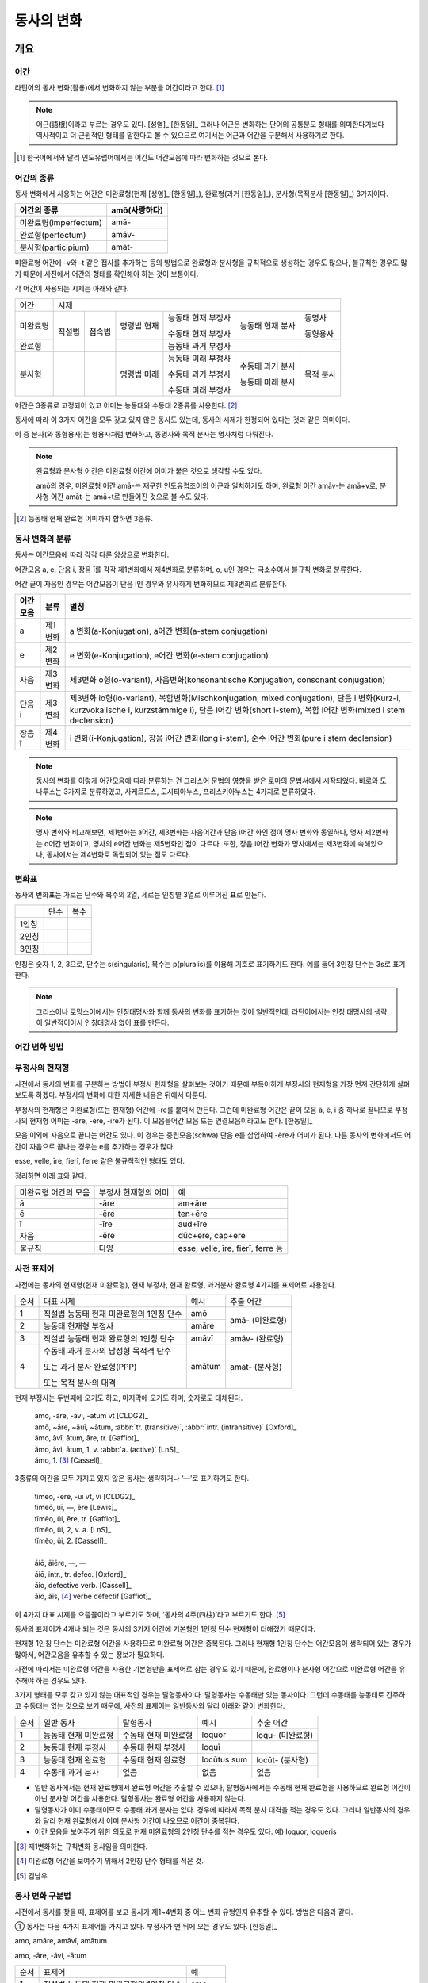 동사의 변화
===========

개요
----

어간
~~~~
라틴어의 동사 변화(활용)에서 변화하지 않는 부분을 어간이라고 한다. [#]_

.. note::
   
   어근(語根)이라고 부르는 경우도 있다. [성염]_ [한동일]_ 그러나 어근은 변화하는 단어의 공통분모 형태를 의미한다기보다 역사적이고 더 근원적인 형태를 말한다고 볼 수 있으므로 여기서는 어근과 어간을 구분해서 사용하기로 한다.

.. [#] 한국어에서와 달리 인도유럽어에서는 어간도 어간모음에 따라 변화하는 것으로 본다.


어간의 종류
~~~~~~~~~~~
동사 변화에서 사용하는 어간은 미완료형(현재 [성염]_ [한동일]_), 완료형(과거 [한동일]_), 분사형(목적분사 [한동일]_) 3가지이다.

.. csv-table::
   :header-rows: 1
   
   "어간의 종류", "amō(사랑하다)"
   "미완료형(imperfectum)", "amā-"
   "완료형(perfectum)", "amāv-"
   "분사형(participium)", "amāt-"

미완료형 어간에 -v와 -t 같은 접사를 추가하는 등의 방법으로 완료형과 분사형을 규칙적으로 생성하는 경우도 많으나, 불규칙한 경우도 많기 때문에 사전에서 어간의 형태를 확인해야 하는 것이 보통이다.

각 어간이 사용되는 시제는 아래와 같다.

+----------+--------+--------+-------------+--------------------+------------------+-----------+
|   어간   |                                  시제                                             |
+----------+--------+--------+-------------+--------------------+------------------+-----------+
| 미완료형 | 직설법 | 접속법 | 명령법 현재 | 능동태 현재 부정사 | 능동태 현재 분사 | 동명사    |
|          |        |        |             |                    |                  |           |
|          |        |        |             | 수동태 현재 부정사 |                  | 동형용사  |
+----------+        +        +-------------+--------------------+------------------+-----------+
|          |        |        |             |                    |                  |           |
|  완료형  |        |        |             | 능동태 과거 부정사 |                  |           |
|          |        |        |             |                    |                  |           |
+----------+--------+--------+-------------+--------------------+------------------+-----------+
|  분사형  |        |        | 명령법 미래 | 능동태 미래 부정사 | 수동태 과거 분사 | 목적 분사 |
|          |        |        |             |                    |                  |           |
|          |        |        |             | 수동태 과거 부정사 | 능동태 미래 분사 |           |
|          |        |        |             |                    |                  |           |
|          |        |        |             | 수동태 미래 부정사 |                  |           |
+----------+--------+--------+-------------+--------------------+------------------+-----------+

어간은 3종류로 고정되어 있고 어미는 능동태와 수동태 2종류를 사용한다.  [#]_

동사에 따라 이 3가지 어간을 모두 갖고 있지 않은 동사도 있는데, 동사의 시제가 한정되어 있다는 것과 같은 의미이다.

이 중 분사(와 동형용사)는 형용사처럼 변화하고, 동명사와 목적 분사는 명사처럼 다뤄진다.

.. note::

   완료형과 분사형 어간은 미완료형 어간에 어미가 붙은 것으로 생각할 수도 있다.
   
   amō의 경우, 미완료형 어간 amā-는 재구한 인도유럽조어의 어근과 일치하기도 하며, 완료형 어간 amāv-는 amā+v로, 분사형 어간 amāt-는 amā+t로 만들어진 것으로 볼 수도 있다.

.. [#] 능동태 현재 완료형 어미까지 합하면 3종류.


동사 변화의 분류
~~~~~~~~~~~~~~~~
동사는 어간모음에 따라 각각 다른 양상으로 변화한다.

어간모음 a, e, 단음 i, 장음 ī를 각각 제1변화에서 제4변화로 분류하며, o, u인 경우는 극소수여서 불규칙 변화로 분류한다.

어간 끝이 자음인 경우는 어간모음이 단음 i인 경우와 유사하게 변화하므로 제3변화로 분류한다.

.. csv-table::
   :header-rows: 1
   
   "어간모음", "분류", "별칭"
   "a", "제1변화", "a 변화(a-Konjugation), a어간 변화(a-stem conjugation)"
   "e", "제2변화", "e 변화(e-Konjugation), e어간 변화(e-stem conjugation)"
   "자음", "제3변화", "제3변화 o형(o-variant), 자음변화(konsonantische Konjugation, consonant conjugation)"
   "단음 i", "제3변화", "제3변화 io형(io-variant), 복합변화(Mischkonjugation, mixed conjugation), 단음 i 변화(Kurz-i, kurzvokalische i, kurzstämmige i), 단음 i어간 변화(short i-stem), 복합 i어간 변화(mixed i stem declension)"
   "장음 ī", "제4변화", "i 변화(i-Konjugation), 장음 i어간 변화(long i-stem), 순수 i어간 변화(pure i stem declension)"

.. note:: 동사의 변화를 이렇게 어간모음에 따라 분류하는 건 그리스어 문법의 영향을 받은 로마의 문법서에서 시작되었다. 바로와 도나투스는 3가지로 분류하였고, 사케르도스, 도시티아누스, 프리스키아누스는 4가지로 분류하였다.

.. note:: 명사 변화와 비교해보면, 제1변화는 a어간, 제3변화는 자음어간과 단음 i어간 화인 점이 명사 변화와 동일하나, 명사 제2변화는 o어간 변화이고, 명사의 e어간 변화는 제5변화인 점이 다르다. 또한, 장음 i어간 변화가 명사에서는 제3변화에 속해있으나, 동사에서는 제4변화로 독립되어 있는 점도 다르다.


변화표
~~~~~~
동사의 변화표는 가로는 단수와 복수의 2열, 세로는 인칭별 3열로 이루어진 표로 만든다.

+-------+------+------+
|       | 단수 | 복수 |
+-------+------+------+
| 1인칭 |      |      |
+-------+------+------+
| 2인칭 |      |      |
+-------+------+------+
| 3인칭 |      |      |
+-------+------+------+

인칭은 숫자 1, 2, 3으로, 단수는 s(singularis), 복수는 p(pluralis)를 이용해 기호로 표기하기도 한다. 예를 들어 3인칭 단수는 3s로 표기한다.

.. note::  그리스어나 로망스어에서는 인칭대명사와 함께 동사의 변화를 표기하는 것이 일반적인데, 라틴어에서는 인칭 대명사의 생략이 일반적이어서 인칭대명사 없이 표를 만든다.


어간 변화 방법
~~~~~~~~~~~~~~


부정사의 현재형
~~~~~~~~~~~~~~~

사전에서 동사의 변화를 구분하는 방법이 부정사 현재형을 살펴보는 것이기 때문에 부득이하게 부정사의 현재형을 가장 먼저 간단하게 살펴보도록 하겠다. 부정사의 변화에 대한 자세한 내용은 뒤에서 다룬다.

부정사의 현재형은 미완료형(또는 현재형) 어간에 -re를 붙여서 만든다. 그런데 미완료형 어간은 끝이 모음 ā, ē, ī 중 하나로 끝나므로 부정사의 현재형 어미는 -āre, -ēre, -īre가 된다. 이 모음을어간 모음 또는 연결모음이라고도 한다. [한동일]_

모음 이외에 자음으로 끝나는 어간도 있다. 이 경우는 중립모음(schwa) 단음 e를 삽입하여 -ĕre가 어미가 된다. 다른 동사의 변화에서도 어간이 자음으로 끝나는 경우는 e를 추가하는 경우가 많다.

esse, velle, īre, fierī, ferre 같은 불규칙적인 형태도 있다.

정리하면 아래 표와 같다.

+-----------------------+-----------------------+-----------------------+
| 미완료형 어간의 모음  | 부정사 현재형의 어미  | 예                    |
+-----------------------+-----------------------+-----------------------+
| ā                     | -āre                  | am+āre                |
+-----------------------+-----------------------+-----------------------+
| ē                     | -ēre                  | ten+ēre               |
+-----------------------+-----------------------+-----------------------+
| ī                     | -īre                  | aud+īre               |
+-----------------------+-----------------------+-----------------------+
| 자음                  | -ĕre                  | dūc+ere, cap+ere      |
+-----------------------+-----------------------+-----------------------+
| 불규칙                | 다양                  | esse, velle, īre,     |
|                       |                       | fierī, ferre 등       |
+-----------------------+-----------------------+-----------------------+


사전 표제어
~~~~~~~~~~~
사전에는 동사의 현재형(현재 미완료형), 현재 부정사, 현재 완료형, 과거분사 완료형 4가지를 표제어로 사용한다.

+------+------------------------------------------+--------+-----------------+
| 순서 | 대표 시제                                | 예시   | 추출 어간       |
+------+------------------------------------------+--------+-----------------+
| 1    | 직설법 능동태 현재 미완료형의 1인칭 단수 | amō    | amā- (미완료형) |
+------+------------------------------------------+--------+                 |
| 2    | 능동태 현재형 부정사                     | amāre  |                 |
+------+------------------------------------------+--------+-----------------+
| 3    | 직설법 능동태 현재 완료형의 1인칭 단수   | amāvī  | amāv- (완료형)  |
+------+------------------------------------------+--------+-----------------+
| 4    | 수동태 과거 분사의 남성형 목적격 단수    | amātum | amāt- (분사형)  |
|      |                                          |        |                 |
|      | 또는 과거 분사 완료형(PPP)               |        |                 |
|      |                                          |        |                 |
|      | 또는 목적 분사의 대격                    |        |                 |
+------+------------------------------------------+--------+-----------------+

현재 부정사는 두번째에 오기도 하고, 마지막에 오기도 하며, 숫자로도 대체된다.

   | amō, -āre, -āvī, -ātum vt [CLDG2]_
   | amō, ~āre, ~āuī, ~ātum, :abbr:`tr. (transitive)`, :abbr:`intr. (intransitive)` [Oxford]_
   | ămo, āvī, ātum, āre, tr. [Gaffiot]_
   | ămo, āvi, ātum, 1, v. :abbr:`a. (active)` [LnS]_
   | ămo, 1. [#]_ [Cassell]_

3종류의 어간을 모두 가지고 있지 않은 동사는 생략하거나 ‘—’로 표기하기도 한다.

    | timeō, -ēre, -uī vt, vi [CLDG2]_
    | timeō, uī, —, ēre [Lewis]_
    | tĭmĕo, ŭi, ēre, tr. [Gaffiot]_
    | tĭmĕo, ŭi, 2, v. a. [LnS]_
    | tĭmĕo, ŭi, 2. [Cassell]_
    |
    | āiō, āiēre, —, —
    | āiō, intr., tr. defec. [Oxford]_
    | āio, defective verb. [Cassell]_
    | āio, ăĭs, [#]_ verbe défectif [Gaffiot]_

이 4가지 대표 시제를 으뜸꼴이라고 부르기도 하며, ‘동사의 4주(四柱)’라고 부르기도 한다. [#]_

동사의 표제어가 4개나 되는 것은 동사의 3가지 어간에 기본형인 1인칭 단수 현재형이 더해졌기 때문이다. 

현재형 1인칭 단수는 미완료형 어간을 사용하므로 미완료형 어간은 중복된다. 그러나 현재형 1인칭 단수는 어간모음이 생략되어 있는 경우가 많아서, 어간모음을 유추할 수 있는 정보가 필요하다.

사전에 따라서는 미완료형 어간을 사용한 기본형만을 표제어로 삼는 경우도 있기 때문에, 완료형이나 분사형 어간으로 미완료형 어간을 유추해야 하는 경우도 있다.

3가지 형태를 모두 갖고 있지 않는 대표적인 경우는 탈형동사이다.
탈형동사는 수동태만 있는 동사이다. 그런데 수동태를 능동태로 간주하고
수동태는 없는 것으로 보기 때문에, 사전의 표제어는 일반동사와 달리 아래와
같이 변화한다.

+------+----------------------+----------------------+-------------+------------------+
| 순서 | 일반 동사            | 탈형동사             | 예시        | 추출 어간        |
+------+----------------------+----------------------+-------------+------------------+
| 1    | 능동태 현재 미완료형 | 수동태 현재 미완료형 | loquor      | loqu- (미완료형) |
+------+----------------------+----------------------+-------------+------------------+
| 2    | 능동태 현재 부정사   | 수동태 현재 부정사   | loquī       |                  |
+------+----------------------+----------------------+-------------+------------------+
| 3    | 능동태 현재 완료형   | 수동태 현재 완료형   | locūtus sum | locūt- (분사형)  |
+------+----------------------+----------------------+-------------+------------------+
| 4    | 수동태 과거 분사     | 없음                 | 없음        | 없음             |
+------+----------------------+----------------------+-------------+------------------+

-  일반 동사에서는 현재 완료형에서 완료형 어간을 추출할 수 있으나,
   탈형동사에서는 수동태 현재 완료형을 사용하므로 완료형 어간이 아닌
   분사형 어간을 사용한다. 탈형동사는 완료형 어간을 사용하지 않는다.
-  탈형동사가 이미 수동태이므로 수동태 과거 분사는 없다. 경우에 따라서
   목적 분사 대격을 적는 경우도 있다. 그러나 일반동사의 경우와 달리 현재
   완료형에서 이미 분사형 어간이 나오므로 어간이 중복된다.
-  어간 모음을 보여주기 위한 의도로 현재 미완료형의 2인칭 단수를 적는
   경우도 있다. 예) loquor, loqueris

.. [#] 제1변화하는 규칙변화 동사임을 의미한다.

.. [#] 미완료형 어간을 보여주기 위해서 2인칭 단수 형태를 적은 것.

.. [#] 김남우

동사 변화 구분법
~~~~~~~~~~~~~~~~

사전에서 동사를 찾을 때, 표제어를 보고 동사가 제1~4변화 중 어느 변화
유형인지 유추할 수 있다. 방법은 다음과 같다.

① 동사는 다음 4가지 표제어를 가지고 있다. 부정사가 맨 뒤에 오는 경우도
있다. [한동일]_

amo, amāre, amāvī, amātum

amo, -āre, -āvi, -ātum

+------+------------------------------------------+--------+
| 순서 | 표제어                                   | 예     |
+------+------------------------------------------+--------+
| 1    | 직설법 능동태 현재 미완료형의 1인칭 단수 | amo    |
+------+------------------------------------------+--------+
| 2    | 능동태 현재형 부정사                     | amāre  |
+------+------------------------------------------+--------+
| 3    | 직설법 능동태 현재 완료형의 1인칭 단수   | amāvī  |
+------+------------------------------------------+--------+
| 4    | 수동태 과거 분사의 중성 주격 단수        | amātum |
+------+------------------------------------------+--------+

② 이 중 두 번째(또는 네 번째) 표제어인 부정사 현재형의 어미를 보면
제1~4변화 중 어느 변화에 속하는 동사인지 파악할 수 있다. 부정사 현재형은
-āre/ēre/ĕre/īre 형태이다.

+-----------------+-----------------+-----------------+-----------------+
| 사전 표제어     | 부정사 현재형   | 부정사의 어미   | 동사의 분류     |
+-----------------+-----------------+-----------------+-----------------+
| amō, amāre,     | amāre           | -āre            | 제1변화 동사    |
| amāvī, amātum   |                 |                 |                 |
| 또는            |                 |                 |                 |
|                 |                 |                 |                 |
| amō, amāvī,     |                 |                 |                 |
| amātum, amāre   |                 |                 |                 |
+-----------------+-----------------+-----------------+-----------------+
| teneō, tenēre,  | tenēre          | -ēre            | 제2변화 동사    |
| tenuī, tentum   |                 |                 |                 |
| 또는            |                 |                 |                 |
|                 |                 |                 |                 |
| teneō, tenuī,   |                 |                 |                 |
| tentum, tenēre  |                 |                 |                 |
+-----------------+-----------------+-----------------+-----------------+
| dūcō, dūcere,   | dūcere          | -ĕre            | 제3변화 동사    |
| dūxī, dūctum    |                 |                 |                 |
| 또는            |                 |                 |                 |
|                 |                 |                 |                 |
| dūcō, dūxī,     |                 |                 |                 |
| dūctum, dūcere  |                 |                 |                 |
+-----------------+-----------------+-----------------+-----------------+
| audiō, audīre,  | audīre          | -īre            | 제4변화 동사    |
| audīvī, audītum |                 |                 |                 |
| 또는            |                 |                 |                 |
|                 |                 |                 |                 |
| audiō, audīvī,  |                 |                 |                 |
| audītum, audīre |                 |                 |                 |
+-----------------+-----------------+-----------------+-----------------+
|                 |                 | 그 외           | 불규칙 동사     |
+-----------------+-----------------+-----------------+-----------------+

제2변화와 제3변화는 -ere로 같은데, 모음의 장단이 표시되어 있지 않은
경우, 현재형이 제2변화는 eo로 끝나고, 제3변화는 자음+o 또는 io로 끝나는
것으로 구분한다.

③ 부정사를 생략하고 동사 변화의 분류를 숫자로 넣는 경우도 있다. 이
경우는 반대로 동사 변화의 분류로 부정사의 현재형을 유추한다.

+---------------------------+--------------+---------------+-----------------+
| 사전 표제어               | 동사의 분류  | 부정사의 어미 | 부정사의 현재형 |
+---------------------------+--------------+---------------+-----------------+
| amō, amāvī, amātum, 1     | 제1변화 동사 | -āre          | amāre           |
|                           |              |               |                 |
| amō, 1, amāvī, amātum     |              |               |                 |
+---------------------------+--------------+---------------+-----------------+
| teneō, tenuī, tentum, 2   | 제2변화 동사 | -ēre          | tenēre          |
|                           |              |               |                 |
| teneō, 2, tenuī, tentum   |              |               |                 |
+---------------------------+--------------+---------------+-----------------+
| dūcō, dūxī, dūctum, 3     | 제3변화 동사 | -ĕre          | dūcere          |
|                           |              |               |                 |
| dūcō, 3, dūxī, dūctum     |              |               |                 |
+---------------------------+--------------+---------------+-----------------+
| audiō, audīvī, audītum, 4 | 제4변화 동사 | -īre          | audīre          |
|                           |              |               |                 |
| audiō, 4, audīvī, audītum |              |               |                 |
+---------------------------+--------------+---------------+-----------------+

부정사의 어미로 동사의 변화를 유추할 수 있는 이유는, 어미의 첫번째
모음이 어간의 끝 모음이기 때문이다. amāre를 예로 들면 형태소를 am+āre로
구분해서 부정사의 어미 -āre를 강조하지만, 실상은 ā는 어간에 포함되는
부분이고, 부정사 어미는 -re이어서 monē+re인 셈이다.

제3변화의 단음 ĕ는 자음 뒤에 중립모음(schwa)이 붙거나 단음 ĭ가 변화한
것으로 볼 수 있다.

이렇게 부정사 현재형이 동사의 변화를 구분할 수 있는 직접적인 정보를 담고
있으므로, 일부 사전에서는 부정사 현재형을 기본형처럼 다루기도
한다. [#]_

.. [#]
   로망스어에서 일반적으로 부정사를 동사의 기본형으로 다루는 것과도
   관련이 있다.


변화형으로 사전에서 동사 찾기
~~~~~~~~~~~~~~~~~~~~~~~~~~~~~

어미가 t 또는 s+제1·2변화 형용사 어미(명사의 어미와 동일)를 가지고 있는
경우는 분사이므로 -tum/-sum으로 바꿔 분사형 으뜸꼴을 찾던지 -tus/-sus로
바꿔 형용사형을 찾는다. 사전에 없는 경우는 어간의 규칙 변화를 역순으로
유추하여 현재형 으뜸꼴을 찾는다.

어미가 n+제3변화 형용사 어미

어미가 nd+제1·2변화 형용사 어미


동사의 현재형
-------------

직설법 능동태 현재 미완료형은 미완료형(또는 현재형) 어간에 현재형 어미를
붙여서 만든다. 현재형 어미는 다음과 같다.

+-------+------+------+
|       | 단수 | 복수 |
+-------+------+------+
| 1인칭 | -ō   | -mus |
+-------+------+------+
| 2인칭 | -s   | -tis |
+-------+------+------+
| 3인칭 | -t   | -nt  |
+-------+------+------+

이 동사 현재형 어미는 능동태 어미로 다른 시제에서도 사용된다.

동사 현재형은 어간 모음에 따라서 제1~4변화까지 다른 양상으로 변화하며,
제3변화도 자음변화일 때와 단음 i 변화일 때가 다르게 변화한다. 어미는
아래와 같다.

+-----------+---------+---------+---------+---------+--------+
|           | 제1변화 | 제2변화 | 제3변화           | 제4변화|
+-----------+---------+---------+---------+---------+--------+
| 어간 모음 | ā       | ē       | 자음    | 단음 ĭ  | 장음 ī |
+-----------+---------+---------+---------+---------+--------+
| 1s        | -ō      | -eō     | -ō      | -iō     | -iō    |
+-----------+---------+---------+---------+---------+--------+
| 2s        | -ās     | -ēs     | -is     | -is     | -īs    |
+-----------+---------+---------+---------+---------+--------+
| 3s        | -at     | -et     | -it     | -it     | -it    |
+-----------+---------+---------+---------+---------+--------+
| 1p        | -āmus   | -ēmus   | -imus   | -imus   | -īmus  |
+-----------+---------+---------+---------+---------+--------+
| 2p        | -ātis   | -ētis   | -itis   | -itis   | -ītis  |
+-----------+---------+---------+---------+---------+--------+
| 3p        | -ant    | -ent    | -unt    | -iunt   | -iunt  |
+-----------+---------+---------+---------+---------+--------+

-  1, 2인칭은 장음이지만 3인칭은 단음으로 표기된다.
-  자음변화의 3인칭 복수는 -unt로 i가 없고, 단음 i 변화와 장음 i 변화의
   3인칭 복수는 -iunt로 동일하다. [#]_
-  제1변화의 1인칭 단수 어미 -ō는 ā+ō형태였다가 축약된 것으로 생각할 수
   있고, 제2, 4변화 1인칭 단수 어미는 장음 둘이 나란히 와서 장음 ē가
   단음 ĕ로, 장음 ī가 단음ĭ로 각각 바뀐 것으로 생각해볼 수 있다.

몇몇 예외를 제외하면 대부분 어간 모음+현재형 어미의 형태임을 알 수 있다.
예외 역시 위에서 설명한 대로 대부분 규칙에 따른 것임을 알 수 있다.

.. [#]
   3인칭에서는 장음이 쓰이지 않기 때문에 장음 ī가 단음 ĭ로 바뀐 것으로
   생각할 수 있다.

제1변화 동사의 현재형
~~~~~~~~~~~~~~~~~~~~~

어간 모음이 ā인 제1변화 동사는 아래와 같은 현재형 어미를 갖는다.

+-------+------+-------+
|       | 단수 | 복수  |
+-------+------+-------+
| 1인칭 | -ō   | -āmus |
+-------+------+-------+
| 2인칭 | -ās  | -ātis |
+-------+------+-------+
| 3인칭 | -at  | -ant  |
+-------+------+-------+

사전에서 부정사의 어미가 -āre이면 어간 모음이 ā인 제1변화 동사임을 알수
있다.

amo(사랑하다)를 예로 들면 다음 표와 같다. [#]_ 미완료형 어간에 현재형
어미를 붙여서 변화한다.

amō, amāre, amāvī, amātum

+-------+--------------------+------------------------+
|       | 단수               | 복수                   |
+-------+--------------------+------------------------+
| 1인칭 | amā+ō = am\ **ō**  | amā+mus = am\ **āmus** |
+-------+--------------------+------------------------+
| 2인칭 | amā+s = am\ **ās** | amā+tis = am\ **ātis** |
+-------+--------------------+------------------------+
| 3인칭 | amā+t = am\ **at** | amā+nt = am\ **ant**   |
+-------+--------------------+------------------------+

1인칭 단수인 amō는 monē+ō에서 ā와 ō가 겹쳐서 ā가 축약된 것으로 생각할수
있다. 1, 2인칭에서는 장음, 3인칭에서는 단음인 것에 유의.

제1변화를 하는 동사로는 adoro(기도하다), cogito(생각하다), erro(헤매다),
habito(거주하다), laudo(칭찬하다, 칭송하다), narro(이야기하다),
orno(장식하다), paro(준비하다), porto(실어 나르다), servo(보관하다),
specto(바라보다), voco(부르다) 등이 있다.

.. [#]
   laudo와 amo를 제1변화의 예시로 사용하는 경우가 많다. laudo는
   찬송가에서 많이 쓰이기 때문이고, amo는 학습자의 흥미를 위해서인 거
   같다.

제2변화 동사의 현재형
~~~~~~~~~~~~~~~~~~~~~

어간 모음이 ē인 제2변화 동사는 아래와 같은 현재형 어미를 갖는다.

+-------+------+-------+
|       | 단수 | 복수  |
+-------+------+-------+
| 1인칭 | -eō  | -ēmus |
+-------+------+-------+
| 2인칭 | -ēs  | -ētis |
+-------+------+-------+
| 3인칭 | -et  | -ent  |
+-------+------+-------+

사전에서 부정사의 어미가 -ēre이면 어간 모음이 ē인 제2변화 동사임을 알수
있다. 제3변화 동사의 부정사 어미도 -ere로 같은 e지만, 단음 ĕ로 다르다.
모음의 장단이 표시되어 있지 않은 경우에는 제2변화 동사는 eo로 끝나고,
제3변화 동사는 자음+o 또는 io로 끝나는 것으로 구분한다.

teneo(잡다, 유지하다)를 예로 들면 다음 표와 같다. 미완료형 어간에 현재형
어미를 붙여서 변화한다.

teneō, tenēre, tenuī, tentum

+-------+----------------------+--------------------------+
|       | 단수                 | 복수                     |
+-------+----------------------+--------------------------+
| 1인칭 | tenē+ō = ten\ **eō** | tenē+mus = ten\ **ēmus** |
+-------+----------------------+--------------------------+
| 2인칭 | tenē+s = ten\ **ēs** | tenē+tis = ten\ **ētis** |
+-------+----------------------+--------------------------+
| 3인칭 | tenē+t = ten\ **et** | tenē+nt = ten\ **ent**   |
+-------+----------------------+--------------------------+

1, 2인칭에서는 장음을, 3인칭에서는 단음을 쓰는 것에 유의. 1인칭 단수
어미 -eō는 장음과 장음이 만나서 한쪽이 단음이 된 것으로 생각할수 있다.

제2변화를 하는 동사로는 debeo(해야 하다), doceo(가르치다),
habeo(가지다), iubeo(명하다), moneo(권고하다, 훈계하다),
moveo(움직이다), respondeo(대답하다), salveo(구하다), terreo(놀래키다),
timeo(두려워하다), valeo(강하다), video(보다) 등이 있다.

제3변화 동사의 현재형
~~~~~~~~~~~~~~~~~~~~~

제3변화 동사는 어간이 자음으로 끝나는 경우와 단음 ĭ로 끝나는 두 종류가
있다.

이 두 유형은 어간 모음으로 단음 ĭ를 사용하는 동일한 현재형 어미를
갖지만, 1인칭 단수와 3인칭 복수는 각각 -ō와 -iō, -unt와 -iunt로 다르다.
특히 동사의 기본형인 1인칭 단수 현재형의 어미를 따서 o형과 io형이라고
부르기도 한다. 어미를 정리하면 아래와 같다.

+-----------+--------------+--------------+
|           | 제3변화 동사 |              |
+-----------+--------------+--------------+
| 어간 모음 | 자음(ĕ)      | 단음 ĭ       |
+-----------+--------------+--------------+
| 별칭      | 제3변화 1식  | 제3변화 2식  |
|           |              |              |
|           | 제3변화 o형  | 제3변화 io형 |
+-----------+--------------+--------------+
| 1s        | -ō           | -iō          |
+-----------+--------------+--------------+
| 2s        | -is          | -is          |
+-----------+--------------+--------------+
| 3s        | -it          | -it          |
+-----------+--------------+--------------+
| 1p        | -imus        | -imus        |
+-----------+--------------+--------------+
| 2p        | -itis        | -itis        |
+-----------+--------------+--------------+
| 3p        | -unt         | -iunt        |
+-----------+--------------+--------------+

제3변화 동사는 사전에서 부정사의 어미가 -ere인 것으로 알수 있다. 제2변화
동사도 -ēre로 e인 것은 같으나 장음 ē인 것이 다르다. 그리고 현재형 어미를
보고 -o형인지 -io형인지 구분한다. 모음의 장단이 표시되어 있지 않은
경우에는 제2변화 동사는 -eo로 끝나는 것으로 구분한다.

어간이 자음으로 끝나는 제3변화 o형인 duco(이끌다)와 어간이 단음 ĭ로
끝나는 제3변화 io형인 capio(잡다)를 예로 들면 아래 표와 같다.
미완료형(또는 현재형) 어간+현재형 어미로 만든다.

dūco, dūcere, dūxī, ductum

capiō, capere, cēpī, captum

+----+-----------------------------+-----------------------------+
|    | dūcō                        | capiō                       |
+----+-----------------------------+-----------------------------+
| 1s | dūc(e)+ō = dūc\ **ō**       | cap(i)+ō = cap\ **iō**      |
+----+-----------------------------+-----------------------------+
| 2s | dūc(e)+is = dūc\ **is**     | cap(i)+s = cap\ **is**      |
+----+-----------------------------+-----------------------------+
| 3s | dūc(e)+it = dūc\ **it**     | cap(i)+t = cap\ **it**      |
+----+-----------------------------+-----------------------------+
| 1p | dūc(e)+imus = dūc\ **imus** | capi(i)+mus = cap\ **imus** |
+----+-----------------------------+-----------------------------+
| 2p | dūc(e)+itis = dūc\ **itis** | cap(i)+tis = cap\ **itis**  |
+----+-----------------------------+-----------------------------+
| 3p | dūc(e)+unt = dūc\ **unt**   | cap(i)+unt = cap\ **iunt**  |
+----+-----------------------------+-----------------------------+

다른 변화들과 달리 1인칭 단수 어미를 제외하고는 장음이 쓰이지 않는다.
제4변화에서는 형태는 동일하지만 1, 2인칭에서 장음이 사용된다.

어간이 자음으로 끝나는 o형의 경우 어간 끝에 중립모음(schwa)으로 단음 ĕ가
붙어있는 것으로 생각할 수도 있다. 다른 시제의 변화에서 제2변화와
마찬가지로 e가 붙는 경우가 있기도 하다.

이렇게 제3변화 명사는 시제에 따라서 제2변화와 같게 변화거나 제4변화와
같게 변하기도 하는데, 이렇게 다양하게 변화하는 것은 제3변화 명사와
마찬가지로 고어의 특성을 잘 간직하고 있는 것으로 학자들은 생각한다.

제3변화 동사중 기본형이 o로 끝나는 동사는 ago(행하다), cedo(가다),
claudo(닫다), cognosco(알다), constituo(설치하다), defendo(막다),
dico(말하다), duco(이끌다), ēdō(주다), lego(모으다), mitto(보내다),
pello(내보내다), rego(다스리다), scribo(쓰다), tego(덮다) 등이 있다.

제3변화 동사 중 기본형이 -io로 끝나는 동사는 capio, decutio(떨어뜨리다),
facio(만들다), fugio(도망치다), iacio(던지다), incipio(시작하다),
pario(낳다), rapio(납치하다), sapio(알다, 생각하다) 등이 있다. accipio
등 capio의 파생어는 제3변화를 한다.

제4변화 동사의 현재형
~~~~~~~~~~~~~~~~~~~~~

어간 모음이 장음 ī인 제4변화 동사는 아래와 같은 현재형 어미를 갖는다.
사전에서 부정사의 어미가 -īre면 어간 모음이 장음 ī인 제4변화 동사임을
알수 있다.

+-------+------+-------+
|       | 단수 | 복수  |
+-------+------+-------+
| 1인칭 | -iō  | -īmus |
+-------+------+-------+
| 2인칭 | -īs  | -ītis |
+-------+------+-------+
| 3인칭 | -it  | -iunt |
+-------+------+-------+

단음 ĭ를 사용하는 제3변화와 매우 유사한데, 제4변화는 1, 2인칭에서 장음
ī를 사용하는 점이 다르다. 그러나 단음을 사용하는 3인칭에서는 제3변화
io형과 어미가 동일하다.

audio(듣다)를 예로 들면 다음 표와 같다. 미완료형(또는 현재형)
어간+현재형 어미로 만든다.

audiō, audīre, audīvī, audītum

+-------+----------------------+--------------------------+
|       | 단수                 | 복수                     |
+-------+----------------------+--------------------------+
| 1인칭 | audī+ō = aud\ **iō** | audī+mus = aud\ **īmus** |
+-------+----------------------+--------------------------+
| 2인칭 | audī+s = aud\ **īs** | audī+tis = aud\ **ītis** |
+-------+----------------------+--------------------------+
| 3인칭 | audī+t = aud\ **it** | audī+unt = aud\ **iunt** |
+-------+----------------------+--------------------------+

1, 2인칭에서는 장음, 3인칭에서는 단음인 것에 유의. 1인칭 단수인 audiō는
audī+ō에서 장음 ī와 장음 ō가 겹쳐서 장음 ī가 단음 ĭ가 된 것으로 생각할수
있다.

제4변화를 하는 동사로는 aperio(열다), dormio(자다), finio(끝내다),
haurio(퍼내다), invenio(찾다, 발견하다), salio(춤추다), scio(알다),
sentio(느끼다), servio(돕다), venio(가다) 등이 있다. convenio,
intervenio, invenio 등 venio의 파생어, nescio 등 scio의 파생어는
제4변화를 한다.

명령법 현재
-----------

명령법은 라틴어 동사의 서법 순서 상 직설법, 접속법 다음이지만, 명령법
현재형은 변화가 단순하기 때문에 라틴어 교재의 앞쪽에서 설명하는 경우가
많다.

미완료형 어간을 그대로 쓰면 명령법 현재형 2인칭 단수가 된다. 2인칭
복수는 어미 -te를 붙인다. 현재형에서 2인칭 외에 다른 인칭은 없으므로
단수, 복수로 부르기도 한다.

단, 제3변화는 단수에서는 단음 ĕ를, 복수에서는 단음 ĭ를 쓴다. 표로
정리하면 아래와 같다.

+-----------+---------+---------+---------+---------+--------+
|           | 제1변화 | 제2변화 | 제3변화 | 제4변화 |        |
+-----------+---------+---------+---------+---------+--------+
| 어간 모음 | ā       | ē       | 자음(ĕ) | 단음 ĭ  | 단음 ī |
+-----------+---------+---------+---------+---------+--------+
| 2s        | -ā      | -ē      | -ĕ      | -ī      |        |
+-----------+---------+---------+---------+---------+--------+
| 2p        | -āte    | -ēte    | -ĭte    | -īte    |        |
+-----------+---------+---------+---------+---------+--------+

명령법 현재형의 예외
~~~~~~~~~~~~~~~~~~~~

dīcō(말하다), dūcō, faciō(하다), ferō 등 제3변화 동사 일부는 2인칭 단수
명령형에 e를 쓰지 않는다. 2인칭 복수는 규칙 변화한다.

dīco, dīcere, dīxī, dictum

+----+-------------+----------+
|    | 능동태      | 수동태   |
+----+-------------+----------+
| 2s | dīc         | dīcere   |
|    |             |          |
|    | dice (상고) |          |
+----+-------------+----------+
| 2p | dīcete      | dīciminī |
+----+-------------+----------+

dūcō, dūcere, dūxī, ductum

+----+--------+----------+
|    | 능동태 | 수동태   |
+----+--------+----------+
| 2s | dūc    | dūcite   |
|    |        |          |
|    | dūce   |          |
+----+--------+----------+
| 2p | dūcere | dūciminī |
+----+--------+----------+

ferō, ferre, tulī, lātum

+----+--------+----------+
|    | 능동태 | 수동태   |
+----+--------+----------+
| 2s | fer    | ferre    |
+----+--------+----------+
| 2p | ferte  | feriminī |
+----+--------+----------+

faciō, facere, fēcī, factum

+----+--------+--------+
|    | 능동태 | 수동태 |
+----+--------+--------+
| 2s | fac    | fī     |
|    |        |        |
|    | face   |        |
+----+--------+--------+
| 2p | facite | fīte   |
+----+--------+--------+

동사의 과거 미완료형
--------------------

동사의 직설법 능동태 과거 미완료형 어미는 bā+현재형 어미로 만든다. [#]_
단, 1인칭 단수의 어미는 -ō가 아니라 -m이다. 어미는 아래 표와 같다.

과거 미완료형 어미

+----+-------------+-------------+
|    | 현재형 어미 | 과거형 어미 |
+----+-------------+-------------+
| 1s | -ō          | -bam        |
+----+-------------+-------------+
| 2s | -s          | -bās        |
+----+-------------+-------------+
| 3s | -t          | -bat        |
+----+-------------+-------------+
| 1p | -mus        | -bāmus      |
+----+-------------+-------------+
| 2p | -tis        | -bātis      |
+----+-------------+-------------+
| 3p | -nt         | -bant       |
+----+-------------+-------------+

어간 모음이 현재형 어미과 결합할 때와 마찬가지로, 1인칭 복수와
2인칭에서는 장음의 bā를, 1인칭 단수와 3인칭에서는 단음의 bă를 쓰는 것에
유의.

미완료형 어간을 과거 미완료형 어미에 붙여 변화를 하는데, 이 때 어간
모음이 제1변화를 제외하고는 모두 제2변화와 같은 장음 ē가 붙는데, 어간이
i로 끝날 때는 i 뒤에 붙는다. 그래서 제3변화 o형은 제2변화와 같아지고,
제3변화 io형은 제4변화와 변화형이 같아진다!

+-----------+----------+----------+-----------+---------+--------+
|           | 제1변화  | 제2변화  | 제3변화             |제4변화 |
+-----------+----------+----------+-----------+---------+--------+
| 어간 모음 | ā        | ē        | 자음(ĕ)   | 단음 ĭ  | 장음 ī |
+-----------+----------+----------+-----------+---------+--------+
| 1s        | -ā+bam   | -ē+bam   | -iē+bam   |                  |
+-----------+----------+----------+-----------+---------+--------+
| 2s        | -ā+bās   | -ē+bās   | -iē+bās   |                  |
+-----------+----------+----------+-----------+---------+--------+
| 3s        | -ā+bat   | -ē+bat   | -iē+bat   |                  |
+-----------+----------+----------+-----------+---------+--------+
| 1p        | -ā+bāmus | -ē+bāmus | -iē+bāmus |                  |
+-----------+----------+----------+-----------+---------+--------+
| 2p        | -ā+bātis | -ē+bātis | -iē+bātis |                  |
+-----------+----------+----------+-----------+---------+--------+
| 3p        | -ā+bant  | -ē+bant  | -iē+bant  |                  |
+-----------+----------+----------+-----------+---------+--------+

bā는 현재형과 마찬가지로 1인칭 단수와 3인칭에서는 단음 ba로 쓰이는데
반해, 어간 모음 ē는 어디서나 장음 ē로 쓰이는 것에 유의. 제4변화의 경우는
장음 ī가 장음 ē와 만나서 단음 ĭ가 된 것으로 생각할수 있다. 그래서 1인칭
복수와 2인칭 복수를 제외하고 강세는 ē에 온다.

.. [#]
   어간과 어미 사이에 ‘았/었’이라는 선어말어미를 넣어서 과거형을 만드는
   한국어를 연상시킨다.

동사의 미래 미완료형
--------------------

동사의 직설법 능동태 미래 미완료형은 동사의 어미는 제1, 2변화 동사는
-bi+현재형 어미로, 제3, 4변화 동사는 -ē+현재형 어미로 만든다. 1인칭 단수
어미가 제1, 2변화는 -ō, 제 3, 4변화는 -m임에 유의.

미래 미완료형 어미

+-----------------+-----------------+-------------+-------+
|                 | 현재형 어미     | 미래형 어미         |
+-----------------+-----------------+-------------+-------+
|                 | 제1, 2변화 동사 | 제3, 4변화 동사     |
+-----------------+-----------------+-------------+-------+
| 1s              | -ō              | -bō         | -am   |
+-----------------+-----------------+-------------+-------+
| 2s              | -s              | -bis        | -ēs   |
+-----------------+-----------------+-------------+-------+
| 3s              | -t              | -bit        | -et   |
+-----------------+-----------------+-------------+-------+
| 1p              | -mus            | -bimus      | -ēmus |
+-----------------+-----------------+-------------+-------+
| 2p              | -tis            | -bitis      | -ētis |
+-----------------+-----------------+-------------+-------+
| 3p              | -nt             | -bunt       | -ent  |
+-----------------+-----------------+-------------+-------+

bi는 단음으로만 쓰고, ē는 1인칭 단수와 3인칭에서는 단음으로 쓰이는 것에
유의.

미완료형 어간에 어미를 붙여 변화한다.

+-----------+----------+----------+---------+---------+--------+
|           | 제1변화  | 제2변화  | 제3변화           | 제4변화|
+-----------+----------+----------+---------+---------+--------+
| 어간 모음 | ā        | ē        | 자음(ĕ) | 단음 ĭ  | 장음 ī |
+-----------+----------+----------+---------+---------+--------+
| 1s        | -ā+bō    | -ē+bō    | -am     | -i+am            |
+-----------+----------+----------+---------+---------+--------+
| 2s        | -ā+bis   | -ē+bis   | -ēs     | -i+ēs            |
+-----------+----------+----------+---------+---------+--------+
| 3s        | -ā+bit   | -ē+bit   | -et     | -i+et            |
+-----------+----------+----------+---------+---------+--------+
| 1p        | -ā+bimus | -ē+bimus | -ēmus   | -i+ēmus          |
+-----------+----------+----------+---------+---------+--------+
| 2p        | -ā+bitis | -ē+bitis | -ētis   | -i+ētis          |
+-----------+----------+----------+---------+---------+--------+
| 3p        | -ā+bunt  | -ē+bunt  | -ent    | -i+ent           |
+-----------+----------+----------+---------+---------+--------+

제3변화 io형과 제4변화는 동일하게 변화한다. 제4변화의 경우 장음 ī가 장음
ō와 만나서 단음 ĭ로 바뀐 것으로 생각할수 있다.

제2, 3, 4변화에 ē를 더하는 과거형과 전혀 다른 형태처럼 보이기도 하나,
미래형도 제2, 3, 4변화 어미의 첫 모음이 ē이므로 이미 ē가 포함된 것으로
볼 수도 있다.

제3, 4 변화의 어미는 제2변화 동사의 현재형과 비슷하다.

+----+---------------+---------------+
|    | doceō(Ⅱ)      | dīcō(Ⅲ-o)     |
|    |               |               |
|    | praes.        | fut.          |
+----+---------------+---------------+
| 1s | doc\ **eō**   | dīc\ **am**   |
+----+---------------+---------------+
| 2s | doc\ **ēs**   | dīc\ **ēs**   |
+----+---------------+---------------+
| 3s | doc\ **et**   | dīc\ **et**   |
+----+---------------+---------------+
| 1p | doc\ **ēmus** | dīc\ **ēmus** |
+----+---------------+---------------+
| 2p | doc\ **ētis** | dīc\ **ētis** |
+----+---------------+---------------+
| 3p | doc\ **ent**  | dīc\ **ent**  |
+----+---------------+---------------+

동사의 분사형
-------------

분사형은 모두 4가지가 있다.

+------+------------------+------------------+
|      | 능동태           | 수동태           |
+------+------------------+------------------+
| 현재 | 능동태 현재 분사 | x                |
|      |                  |                  |
|      | 또는 현재 분사   |                  |
+------+------------------+------------------+
| 과거 | x                | 수동태 과거 분사 |
|      |                  |                  |
|      |                  | 또는 완료 분사   |
|      |                  |                  |
|      |                  | 또는 과거 분사   |
+------+------------------+------------------+
| 미래 | 능동태 미래 분사 | 수동태 미래 분사 |
|      |                  |                  |
|      | 또는 미래 분사   | 또는 당위 분사   |
|      |                  |                  |
|      |                  | 또는 동형용사    |
+------+------------------+------------------+

수동 미래 분사는 동형용사(gerundivum)로 따로 분류하기도 한다. 이렇게
나누면 현재·과거·미래에 분사가 각 하나씩이 되므로, 능동·수동 구분을
생략하여 현재 분사, 과거 분사, 미래 분사로 말하기도 한다.

능동 현재 분사와 수동 미래 분사는 미완료형 어간을 쓰고, 수동 과거 분사와
능동 미래 분사는 분사형 어간을 쓴다.

+-----------+----------------+----------------+----------------+---------+--------+
|           | 제1변화        | 제2변화        | 제3변화                  | 제4변화|
+-----------+----------------+----------------+----------------+---------+--------+
| 어간 모음 | ā              | ē              | 자음(ĕ)        | 단음 ĭ  | 장음 ī |
+-----------+----------------+----------------+----------------+---------+--------+
| 현재 분사 | -āns, āntis    | -ēns, -ēntis   | -iēns, -īentis                    |
+-----------+----------------+----------------+----------------+---------+--------+
| 미래 분사 | -ātūrus, a, um | -ētūrus, a, um | -itūrus, a, um                    |
|           |                |                |                                   |
|           | -itūrus, a, um | -itūrus, a, um | -tūrus, a, um                     |
|           |                |                |                                   |
|           |                |                | -sūrus, a, um                     |
+-----------+----------------+----------------+----------------+---------+--------+
| 과거 분사 | -ātus, a, um   | -ētus, a, um   | -itus, a, um                      |
|           |                |                |                                   |
|           | -itūs, a, um   | -itus, a, um   | -tus, a, um                       |
|           |                |                |                                   |
|           |                |                | -sus, a, um                       |
+-----------+----------------+----------------+----------------+---------+--------+
| 동형용사  | -andus, a, um  | -endus, a, um  | -iendus, a, um                    |
+-----------+----------------+----------------+----------------+---------+--------+

과거 분사는 동사의 현재형에서 추론하기 어려우므로 사전을 참고하는데,
동사의 표제어 4개 중 4번째 또는 3번째가 과거 분사형으로, 어미가 대부분
-tum이나 -sum으로 끝난다.

능동 현재 분사
~~~~~~~~~~~~~~

능동태 현재 분사는 미완료형 어간을 쓰며, 어미는 아래와 같다.

+------+-----------+---------+-------+---------+
|      | 남성·여성           | 중성            |
+------+-----------+---------+-------+---------+
|      | 단수      | 복수    | 단수  | 복수    |
+------+-----------+---------+-------+---------+
| 주격 | -ns       | -ntēs   | -ns   | -ntia   |
+------+-----------+---------+-------+---------+
| 속격 | -ntis     | -ntium  | -ntis | -ntium  |
+------+-----------+---------+-------+---------+
| 여격 | -ntī      | -ntibus | -ntī  | -ntibus |
+------+-----------+---------+-------+---------+
| 대격 | -ntem     | -ntēs   | -ns   | -ntia   |
+------+-----------+---------+-------+---------+
| 탈격 | -nte      | -ntibus | -nte  | -ntibus |
|      |           |         |       |         |
|      | -ntī      |         | -ntī  |         |
+------+-----------+---------+-------+---------+
| 호격 | -ns       | -ntēs   | -ns   | -ntia   |
+------+-----------+---------+-------+---------+

제3변화 형용사에 어미 -n-이 삽입되어 변화하는 것과 동일한데, 제3변화
명사에서처럼 어간에서 s가 탈락하고 -t-가 추가되는 것으로 생각할 수 있다.
남성·여성·중성 주격 단수가 동일한 제3변화 형용사의 경우처럼 제3변화 명사
형태로 표기하기도 한다. amans, amantis 또는 amans, antis.

제2, 3, 4변화 동사 모두 -e를 어간으로 사용하므로 어간 -a를 사용하는
제1변화 동사를 제외한 제2, 3, 4변화 동사의 어미는 동일하다.

수동 과거 분사
~~~~~~~~~~~~~~

수동태 과거 분사는 분사형 어간+제1·2변화 형용사 어미로 만든다.

어미는 아래와 같다. 남성형 주격 단수가 -us이고 호격 단수가 -e인
제1·2변화 형용사 어미와 완전히 같다. 사전에 제1·2변화 형용사처럼
표기하기도 한다. amātus, amāta, amātum 또는 반복되는 것을 생략한 amātus,
a, um.

+------+------+-------+------+-------+------+-------+
|      | 남성         | 여성         | 중성         |
+------+------+-------+------+-------+------+-------+
|      | 단수 | 복수 | 단수  | 복수  | 단수 | 복수  |
+------+------+-------+------+-------+------+-------+
| 주격 | -us  | -ī    | -a   | -ae   | -um  | -a    |
+------+------+-------+------+-------+------+-------+
| 속격 | -ī   | -ōrum | -ae  | -ārum | -ī   | -ōrum |
+------+------+-------+------+-------+------+-------+
| 여격 | -ō   | -īs   | -ae  | -īs   | -ō   | -īs   |
+------+------+-------+------+-------+------+-------+
| 대격 | -um  | -ōs   | -am  | -ās   | -um  | -a    |
+------+------+-------+------+-------+------+-------+
| 탈격 | -ō   | -īs   | -ā   | -īs   | -ō   | -īs   |
+------+------+-------+------+-------+------+-------+
| 호격 | -e   | -ī    | -a   | -ae   | -um  | -a    |
+------+------+-------+------+-------+------+-------+

분사형 어간은 규칙적으로 변화하기도 하나, 사전을 찾아서 확인해야 하고
대부분 -t와 -s로 끝나기 때문에 동사 변화별로 예시를 하진 않고 몇가지
예만 적도록 하겠다.

능동 미래 분사
~~~~~~~~~~~~~~

능동태 미래 분사는 분사형 어간+ūr+제1·2변화 형용사 어미로 만든다.
삽입되는 -ūr-는 futūrus 중간의 -ūr-로 기억할 수 있다. [#]_

어미는 아래와 같다. 남성형 주격 단수가 -us로 끝나고, 남성형 호격 단수가
-e로 끝나는 제1·2변화 형용사 어미 앞에 -ūr-을 더한 것과 완전히 동일하다.
사전에도 제1·2변화 형용사처럼 표기하기도 한다. monūrus, monūra, monūrum
또는 반복되는 부분을 생략한 monūrus, a, um.

+------+-------+---------+-------+---------+-------+---------+
|      | 남성            | 여성            | 중성            |
+------+-------+---------+-------+---------+-------+---------+
|      | 단수  | 복수    | 단수  |   복수  | 단수  |   복수  |
+------+-------+---------+-------+---------+-------+---------+
| 주격 | -ūrus | -ūrī    | -ūra  | -ūrae   | -ūrum | -ūra    |
+------+-------+---------+-------+---------+-------+---------+
| 속격 | -ūrī  | -ūrōrum | -ūrae | -ūrārum | -ūrī  | -ūrōrum |
+------+-------+---------+-------+---------+-------+---------+
| 여격 | -ūrō  | -ūrīs   | -ūrae | -ūrīs   | -ūrō  | -ūrīs   |
+------+-------+---------+-------+---------+-------+---------+
| 대격 | -ūrum | -ūrōs   | -ūram | -ūrās   | -ūrum | -ūra    |
+------+-------+---------+-------+---------+-------+---------+
| 탈격 | -ūrō  | -ūrīs   | -ūrā  | -ūrīs   | -ūrō  | -ūrīs   |
+------+-------+---------+-------+---------+-------+---------+
| 호격 | -ūre  | -ūrī    | -ūra  | -ūrae   | -ūrum | -ūra    |
+------+-------+---------+-------+---------+-------+---------+

분사형 어간은 규칙적으로 변화하기도 하나, 사전을 찾아서 확인해야 하고
대부분 -t와 -s로 끝나기 때문에 동사 변화별로 예시를 하진 않고 몇가지
예만 적도록 하겠다.

.. [#]
   futūrus 자체가 ūr이 사용된 능동 미래 분사이다.


수동 미래 분사
~~~~~~~~~~~~~~

수동태 미래 분사는 또는 동형용사(gerundivum)는 동사의 현재형 또는
부정사형 어간으로 쓰며, 어미는 아래와 같다.

+------+-------+---------+-------+---------+-------+---------+
|      | 남성            | 여성            | 중성            |
+------+-------+---------+-------+---------+-------+---------+
|      | 단수  | 복수    | 단수  | 복수    | 단수  | 복수    |
+------+-------+---------+-------+---------+-------+---------+
| 주격 | -ndus | -ndī    | -nda  | -ndae   | -ndum | -nda    |
+------+-------+---------+-------+---------+-------+---------+
| 속격 | -ndī  | -ndōrum | -ndae | -ndārum | -ndī  | -ndōrum |
+------+-------+---------+-------+---------+-------+---------+
| 여격 | -ndō  | -ndīs   | -ndae | -ndīs   | -ndō  | -ndīs   |
+------+-------+---------+-------+---------+-------+---------+
| 대격 | -ndum | -ndōs   | -ndam | -ndās   | -ndum | -nda    |
+------+-------+---------+-------+---------+-------+---------+
| 탈격 | -ndō  | -ndīs   | -ndā  | -ndīs   | -ndō  | -ndīs   |
+------+-------+---------+-------+---------+-------+---------+
| 호격 | -nde  | -ndī    | -nda  | -ndae   | -ndum | -nda    |
+------+-------+---------+-------+---------+-------+---------+

제1·2변화 형용사에 어미 -nd-를 삽입한 것과 동일하게 변화한다. 제1·2변화
형용사처럼 표기하기도 한다. amandus, amanda, amandum 또는 amandus, a,
um.

같은 미완료형 어간을 사용하는 능동 현재 분사와 마찬가지로 제1변화 동사는
-a를 어간으로, 제2·3·4변화 동사는 -e를 어간으로 사용한다.

동사의 부정사형
---------------

동사의 부정사형은 현재·과거·미래 시제와 능동·수동태가 각각 있어서 모두
6가지이다.

+------+----------------------+----------------------+
|      | 능동태               | 수동태               |
+------+----------------------+----------------------+
| 현재 | 능동태 현재형 부정사 | 수동태 현재형 부정사 |
+------+----------------------+----------------------+
| 과거 | 능동태 과거형 부정사 | 수동태 과거형 부정사 |
+------+----------------------+----------------------+
| 미래 | 능동태 미래형 부정사 | 수동태 미래형 부정사 |
+------+----------------------+----------------------+

참고로 분사는 4종류이다.

+------+------------------+-----------------------+
|      | 능동태           | 수동태                |
+------+------------------+-----------------------+
| 현재 | 능동태 현재 분사 | x                     |
+------+------------------+-----------------------+
| 과거 | x                | 수동태 과거 분사      |
|      |                  |                       |
|      |                  | 또는 수동태 완료 분사 |
+------+------------------+-----------------------+
| 미래 | 능동태 미래 분사 | 수동태 미래 분사      |
|      |                  |                       |
|      |                  | 또는 수동태 당위 분사 |
|      |                  |                       |
|      |                  | 또는 동형용사         |
+------+------------------+-----------------------+

부정사의 현재형은 미완료형(현재형) 어간을, 능동태 과거형은 완료형
어간을, 나머지 수동태 과거형과 미래형은 분사형 어간을 사용한다. 어미는
아래와 같다.

+-----------------------+-----------------------+-----------------------+
|                       | 능동태                | 수동태                |
+-----------------------+-----------------------+-----------------------+
| 현재                  | 미완료형 어간 + re    | 미완료형 어간 + rī    |
|                       |                       | 또는 ī(제3변화)       |
+-----------------------+-----------------------+-----------------------+
| 과거                  | 완료형 어간 + isse    | 분사형 어간+ us, a,   |
|                       |                       | um + esse             |
|                       |                       |                       |
|                       |                       | 또는 수동태 과거 분사 |
|                       |                       | + esse                |
+-----------------------+-----------------------+-----------------------+
| 미래                  | 분사형 어간 + ūr +    | 목적 분사 대격 + īrī  |
|                       | us, a, um + esse      |                       |
|                       |                       | 또는 과거 분사 완료형 |
|                       | 또는 능동태 미래 분사 | + īrī                 |
|                       | + esse                |                       |
+-----------------------+-----------------------+-----------------------+

-  제3변화의 수동태 현재 부정사 어미는 -rī가 아니라 -ī이다.
-  esse는 sum의 능동태 현재 부정사, īrī는 eō의 수동태 현재 부정사로,
   띄어쓰기 하며 변화하지 않는다.
-  수동태 과거 분사와 능동태 미래 분사는 분사일 때와 같은 시제의 변화에
   사용된다. 즉 수동태 과거와 능동태 미래 분사는 뒤에 esse만 붙이면
   부정사형이 된다.
-  수동태 과거형 부정사와 능동태 미래형 부정사는 분사와 마찬가지로
   형용사 제1·2변화를 한다. 그러나 뒤에 붙는 esse는 변화하지 않는다.
-  형태는 같더라도 수동태 부정사 미래형은 변화하지 않는다.

특기할 점은, 부정사가 목적격으로 주로 사용되기 때문에 형용사
제1·2변화하는 수동태 과거형과 능동태 미래형을 아예 목적격으로 쓰는
경우가 많다. 즉 기본형인 -us, -a, -um 형태가 아닌 -um, -am, -um으로
기억하고 적는다. 그러나 기본형은 어디까지나 -us, -a, -um 형태인 것을
이해해야 한다.

그리고 -um, -am, -um 형태로 적을 경우, 일반적인 변화표에서 복수형을 따로
취급하기 때문에 목적격 복수형인 -ōs, -ās, -a도 표기하는 경우도 있다.

제1변화 동사인 amō(사랑하다)를 예로 들면 아래와 같다.

amō, amāre, amāvī, amātum(제1변화 동사)

+-----------------------+-----------------------+-----------------------+
|                       | 능동태                | 수동태                |
+-----------------------+-----------------------+-----------------------+
| 현재                  | amā+re = am\ **āre**  | amā+rī = am\ **ārī**  |
+-----------------------+-----------------------+-----------------------+
| 과거                  | amāv+isse =           | amāt+us+esse =        |
|                       | am\ **āvisse**        | am\ **ātus esse**,    |
|                       |                       |                       |
|                       |                       | amāt+a+esse =         |
|                       |                       | am\ **āta esse**,     |
|                       |                       |                       |
|                       |                       | amāt+um+esse =        |
|                       |                       | am\ **ātum esse**     |
|                       |                       |                       |
|                       |                       | 또는 목적격           |
|                       |                       | 단수형으로            |
|                       |                       |                       |
|                       |                       | amāt+um+esse =        |
|                       |                       | am\ **ātum esse**,    |
|                       |                       |                       |
|                       |                       | amāt+am+esse =        |
|                       |                       | am\ **ātam esse**,    |
|                       |                       |                       |
|                       |                       | amāt+um+esse =        |
|                       |                       | am\ **ātum esse**     |
|                       |                       |                       |
|                       |                       | 또는 목적격 복수형과  |
|                       |                       | 함께                  |
|                       |                       |                       |
|                       |                       | amāt+ōs+esse =        |
|                       |                       | am\ **ātōs esse**,    |
|                       |                       |                       |
|                       |                       | amāt+ās+esse =        |
|                       |                       | am\ **ātās esse**,    |
|                       |                       |                       |
|                       |                       | amāt+a+esse =         |
|                       |                       | am\ **āta esse**      |
+-----------------------+-----------------------+-----------------------+
| 미래                  | amāt+ūrus+esse =      | amātum+īrī =          |
|                       | am\ **ātrus esse**,   | am\ **ātum īrī**      |
|                       |                       |                       |
|                       | amāt+ūra+esse =       |                       |
|                       | am\ **ātra esse**,    |                       |
|                       |                       |                       |
|                       | amāt+ūrum+esse =      |                       |
|                       | am\ **ātrum esse**    |                       |
|                       |                       |                       |
|                       | 또는 목적격           |                       |
|                       | 단수형으로            |                       |
|                       |                       |                       |
|                       | amāt+ūrum+esse =      |                       |
|                       | am\ **ātrum esse**,   |                       |
|                       |                       |                       |
|                       | amāt+ūram+esse =      |                       |
|                       | am\ **ātram esse**,   |                       |
|                       |                       |                       |
|                       | amāt+ūrum+esse =      |                       |
|                       | am\ **ātrum esse**    |                       |
|                       |                       |                       |
|                       | 또는 복수형과 함께    |                       |
|                       |                       |                       |
|                       | amāt+ūrōs+esse =      |                       |
|                       | am\ **ātrōs esse**,   |                       |
|                       |                       |                       |
|                       | amāt+ūrās+esse =      |                       |
|                       | am\ **ātrās esse**,   |                       |
|                       |                       |                       |
|                       | amāt+ūra+esse =       |                       |
|                       | am\ **ātra esse**     |                       |
+-----------------------+-----------------------+-----------------------+

능동 현재 부정사
~~~~~~~~~~~~~~~~

능동태 현재형 부정사는 미완료형 어간에 어미 -re를 붙여서 만든다. 동사
변화의 분류 기준으로 사용하기 위해 어간 모음을 붙인
-āre/-ēre/-ĕre/-īre를 어미로 취급하기도 한다.

동사의 어간모음을 그대로 따르나 제3변화에서는 단음 ĕ를 사용해서 -ĕre가
되고, 제2변화에서는 장음 ē를 사용하는 -ēre가 됨에 유의.

+-----------+-----------+-----------+-----------+-----------+-----------+
|           | 제1변화   | 제2변화   | 제3변화               | 제4변화   |
+-----------+-----------+-----------+-----------+-----------+-----------+
| 어간 모음 | ā         | ē         | 자음(ĕ)   | 단음 ĭ    | 장음 ī    |
+-----------+-----------+-----------+-----------+-----------+-----------+
| 예        | amā+re =  | monē+re = | dūc(e)+re | cap(i)+re | audī+re = |
|           | am\       | mon\      | =         | =         | aud\      |
|           |           |           | dūc\      | cap\      |           |
|           |           |           |           |           |           |
+-----------+-----------+-----------+-----------+-----------+-----------+

수동 현재 부정사
~~~~~~~~~~~~~~~~

수동태 현재형 부정사는 미완료형 어간에 어미 -ri를 붙여서 만든다. 단,
제3변화에서는 -ī를 사용한다.

+-----------+-----------+-----------+-----------+-----------+-----------+
|           | 제1변화   | 제2변화   | 제3변화               | 제4변화   |
+-----------+-----------+-----------+-----------+-----------+-----------+
| 어간 모음 | ā         | ē         | 자음(ĕ)   | 단음 ĭ    | 장음 ī    |
+-----------+-----------+-----------+-----------+-----------+-----------+
| 예        | amā+rī =  | monē+rī = | dūc(e)+ī  | cap(i)+ī  | audī+ri = |
|           | am\       | mon\      | =         | =         | aud\      |
|           |           |           | dūc\      | cap\      |           |
|           |           |           |           |           |           |
+-----------+-----------+-----------+-----------+-----------+-----------+

능동 과거 부정사
~~~~~~~~~~~~~~~~

능동태 과거형 부정사는 완료형 어간에 -isse를 붙여서 만든다.

+-----------+-----------+-----------+-----------+-----------+-----------+
|           | 제1변화   | 제2변화   | 제3변화               | 제4변화   |
+-----------+-----------+-----------+-----------+-----------+-----------+
| 어간 모음 | ā         | ē         | 자음(ĕ)   | 단음 ĭ    | 장음 ī    |
+-----------+-----------+-----------+-----------+-----------+-----------+
| 예        | amāv+isse | monu+isse | dūx+isse  | cēp+isse  | audīv+iss |
|           | =         | =         | =         | =         | e         |
|           | am\ **āvi | mon\ **ui | dūx\ **is | cēp\ **is | =         |
|           | sse**     | sse**     | se**      | se**      | aud\ **īv |
|           |           |           |           |           | isse**    |
+-----------+-----------+-----------+-----------+-----------+-----------+

완료형 어간은 미완료형 어간에서 규칙적으로 변화하기도 하나, 불규칙적인
경우도 많으므로 사전을 통해 확인한다. 자세한 내용은 동사의 어간 항목
참조.

수동 과거 부정사
~~~~~~~~~~~~~~~~

수동태 과거형 부정사는 분사형 어간에 제1·2변화 형용사 어미를 붙인 후
esse를 더해서 만든다. esse는 sum의 수동 현재 부정사로 변화하지 않으며,
띄어쓰기 한다.

분사형 어간에 제1·2변화 형용사 어미를 붙인 것은 수동태 과거 분사와
형태가 동일하다. 즉 과거 분사에 esse를 붙인 형태와 같다.

그런데, 부정사가 목적격으로 주로 사용되기 때문에 수동 과거 부정사를
표기할 때, 형용사 제1·2변화의 기본형인 -us, -a, -am 형태의 주격 단수가
아니라, -um, -am, -um 형태의 목적격 단수로 표기하기도 한다. 목적격
형태로 표기할 경우, 복수형인 -ōs, -ās, -a도 함께 표기하기도 한다.

+-----------------+-----------------+-----------------+-----------------+
|                 | 수동 과거                                           |
|                 | 부정사의 주격                                       |
|                 | 단수 또는                                           |
|                 | 목적격 단수                                         |
+-----------------+-----------------+-----------------+-----------------+
| 제1변화         | amāt+us+esse =  | 또는            | amāt+um+esse =  |
|                 | am\ **ātus      |                 | am\ **ātum      |
|                 | esse**,         |                 | esse**,         |
|                 |                 |                 |                 |
|                 | amāt+a+esse =   |                 | amāt+am+esse =  |
|                 | am\ **āta       |                 | am\ **ātam      |
|                 | esse**,         |                 | esse**,         |
|                 |                 |                 |                 |
|                 | amāt+um+esse =  |                 | amāt+um+esse =  |
|                 | am\ **ātum      |                 | am\ **ātum      |
|                 | esse**          |                 | esse**          |
+-----------------+-----------------+-----------------+-----------------+
| 제2변화         | monit+us+esse = | 또는            | monit+um+esse = |
|                 | mon\ **itus     |                 | mon\ **itum     |
|                 | esse**,         |                 | esse**,         |
|                 |                 |                 |                 |
|                 | monit+a+esse =  |                 | monit+am+esse = |
|                 | mon\ **ita      |                 | mon\ **itam     |
|                 | esse**,         |                 | esse**,         |
|                 |                 |                 |                 |
|                 | monit+um+esse = |                 | monit+um+esse = |
|                 | mon\ **itum     |                 | mon\ **itum     |
|                 | esse**          |                 | esse**          |
+-----------------+-----------------+-----------------+-----------------+
| 제3변화         | dūct+us+esse =  | 또는            | dūct+um+esse =  |
|                 | dūc\ **tus      |                 | dūc\ **tum      |
|                 | esse**,         |                 | esse**,         |
|                 |                 |                 |                 |
|                 | dūct+a+esse =   |                 | dūct+am+esse =  |
|                 | dūc\ **ta       |                 | dūc\ **tam      |
|                 | esse**,         |                 | esse**,         |
|                 |                 |                 |                 |
|                 | dūct+um+esse =  |                 | dūct+um+esse =  |
|                 | dūc\ **tum      |                 | dūc\ **tum      |
|                 | esse**          |                 | esse**          |
+-----------------+-----------------+-----------------+-----------------+
|                 | capt+us+esse =  | 또는            | capt+um+esse =  |
|                 | cap\ **tus      |                 | cap\ **tum      |
|                 | esse**,         |                 | esse**,         |
|                 |                 |                 |                 |
|                 | capt+a+esse =   |                 | capt+am+esse =  |
|                 | cap\ **ta       |                 | cap\ **tam      |
|                 | esse**,         |                 | esse**,         |
|                 |                 |                 |                 |
|                 | capt+um+esse =  |                 | capt+um+esse =  |
|                 | cap\ **tum      |                 | cap\ **tum      |
|                 | esse**          |                 | esse**          |
+-----------------+-----------------+-----------------+-----------------+
| 제4변화         | audīt+us+esse = | 또는            | audīt+um+esse = |
|                 | aud\ **ītus     |                 | aud\ **ītum     |
|                 | esse**,         |                 | esse**,         |
|                 |                 |                 |                 |
|                 | audīt+a+esse =  |                 | audīt+am+esse = |
|                 | aud\ **īta      |                 | aud\ **ītam     |
|                 | esse**,         |                 | esse**,         |
|                 |                 |                 |                 |
|                 | audīt+um+esse = |                 | audīt+um+esse = |
|                 | aud\ **ītum     |                 | aud\ **ītum     |
|                 | esse**          |                 | esse**          |
+-----------------+-----------------+-----------------+-----------------+

능동 미래 부정사
~~~~~~~~~~~~~~~~

능동태 미래 부정사는 분사형 어간에 -ūr-와 제1·2변화 형용사 어미를 붙인
후 esse를 더해서 만든다. 형용사 제1·2변화와 같이 격변화 하고, esse는
sum의 현재 부정사로, 변화하지 않으며 띄어쓰기 한다.

+-------------+-------------+-------------+-------------+-------------+
| I           | II          | III                       | IV          |
+-------------+-------------+-------------+-------------+-------------+
| amāt+ūrus+e | monit+ūrus+ | dūct+ūrus+e | capt+ūrus+e | audīt+ūrus+ |
| sse         | esse        | sse         | sse         | esse        |
| =           | =           | =           | =           | =           |
| am\ **ātūru | mon\ **itūr | dūc\ **tūru | cap\ **tūru | aud\ **ītūr |
| s           | us          | s           | s           | us          |
| esse**      | esse**      | esse**      | esse**      | esse**      |
+-------------+-------------+-------------+-------------+-------------+

분사형 어간에 제1·2변화 형용사 어미를 붙인 것은 능동태 미래 분사와
형태가 동일하다. 즉 미래 분사에 esse를 붙인 형태와 같다.

예) futurus(능동태 미래 분사)/futurus esse(능동태 미래 부정사)

그런데, 부정사가 목적격으로 주로 사용되기 때문에 능동태 미래 부정사를
표기할 때, 형용사 제1·2변화의 기본형인 -us, -a, -am 형태의 주격 단수가
아니라, -um, -am, -um 형태의 목적격 단수로 표기하기도 한다. 목적격
형태로 표기할 경우, 복수형인 -ōs, -ās, -a도 함께 표기하기도 한다.

+-----------+-----------+-----------+-----------+-----------+-----------+
| I         | amātūr\ * | 또는      | amātūr\ * | 또는      | amātūr\ * |
|           | *us,      |           | *um,      |           | *um,      |
|           | a, um**   |           | am, um**  |           | am, um**  |
|           | esse      |           | esse      |           | esse      |
|           |           |           |           |           |           |
|           |           |           |           |           | amātūr\ * |
|           |           |           |           |           | *ōs,      |
|           |           |           |           |           | ās, a**   |
|           |           |           |           |           | esse      |
+-----------+-----------+-----------+-----------+-----------+-----------+
| II        | monitūrus | 또는      | monitūrum | 또는      | monitūrum |
|           | ,         |           | ,         |           | ,         |
|           | a, um     |           | am, um    |           | am, um    |
|           | esse      |           | esse      |           | esse      |
|           |           |           |           |           |           |
|           |           |           |           |           | monitūrōs |
|           |           |           |           |           | ,         |
|           |           |           |           |           | ās, a     |
|           |           |           |           |           | esse      |
+-----------+-----------+-----------+-----------+-----------+-----------+
| III       | dūctūrus, | 또는      | dūctūrum, | 또는      | dūctūrum, |
|           | a, um     |           | am, um    |           | am, um    |
|           | esse      |           | esse      |           | esse      |
|           |           |           |           |           |           |
|           |           |           |           |           | dūctūrōs, |
|           |           |           |           |           | ās, a     |
|           |           |           |           |           | esse      |
+-----------+-----------+-----------+-----------+-----------+-----------+
|           | captūrus, | 또는      | captūrum, | 또는      | captūrum, |
|           | a, um     |           | am, um    |           | am, um    |
|           | esse      |           | esse      |           | esse      |
|           |           |           |           |           |           |
|           |           |           |           |           | captūrōs, |
|           |           |           |           |           | ās, a     |
|           |           |           |           |           | esse      |
+-----------+-----------+-----------+-----------+-----------+-----------+
| IV        | audītūrus | 또는      | audītūrum | 또는      | audītūrum |
|           | ,         |           | ,         |           | ,         |
|           | a, um     |           | am, um    |           | am, um    |
|           | esse      |           | esse      |           | esse      |
|           |           |           |           |           |           |
|           |           |           |           |           | audītūrōs |
|           |           |           |           |           | ,         |
|           |           |           |           |           | ās, a     |
|           |           |           |           |           | esse      |
+-----------+-----------+-----------+-----------+-----------+-----------+

학자들은 수동 미래 부정사처럼 능동 미래 부정사 역시 -tūrum esse 형태
한가지만 있었다가. 격변화 하게 된 것으로 추측한다. [성염]_

중세 라틴어에서는 현재 부정사 esse가 아닌 sum의 미래 부정사 fore를
사용하는 경우도 있다.

수동 미래 부정사
~~~~~~~~~~~~~~~~

수동태 미래형 부정사는 목적 분사 대격에 īrī를 붙인다. 분사형 어간을 쓰는
다른 변화형과 동일한 형태지만, 목적 분사(supinum)이므로 변화하지 않는다.
supinum이라는 말에 활용하지 않는다는 뜻이 있다.

īrī는 eō의 능동 현재 부정사형으로, 변화하지 않으며 띄어쓰기 한다.

+-------------+-------------+-------------+-------------+-------------+
| I           | II          | III                       | IV          |
+-------------+-------------+-------------+-------------+-------------+
| amātum+īrī  | monitum+īrī | ductum+īrī  | captum+īrī  | audītum+īrī |
| =           | =           | =           | =           | =           |
| am\ **ātum  | mon\ **itum | duc\ **tum  | cap\ **tum  | aud\ **ītum |
| īrī**       | īrī**       | īrī**       | īrī**       | īrī**       |
+-------------+-------------+-------------+-------------+-------------+

불규칙 변화
~~~~~~~~~~~

esse, velle, īre, fierī, ferre

동사의 완료형
-------------

동사의 완료형은 현재, 과거(또는 대과거), 미래 3가지가 있다.

+--------+----------+------+------+----------+------+
| 직설법                                            |
+--------+----------+------+------+----------+------+
| 미완료                   | 완료                   |
+--------+----------+------+------+----------+------+
| 현재   | 과거     | 미래 | 현재 | 과거     | 미래 |
|        |          |      |      |          |      |
|        | (반과거) |      |      | (대과거) |      |
+--------+----------+------+------+----------+------+

각각 완료형 어간에 현재 완료형 어미, 과거 완료형, 미래 완료형 어미를
붙여서 만든다. 완료형 어간은 능동태 과거형 부정사를 제외하면 완료형에만
쓰인다. 어미는 아래와 같다.

+----------+--------+-------------+--------+-----------------+--------+---------+
|          | 현재                 | 과거                     |           미래   |
+----------+--------+-------------+--------+-----------------+--------+---------+
|          |미완료형| 완료형      |미완료형| 완료형          |미완I,II| 완료형  |
+----------+--------+-------------+--------+-----------------+--------+---------+
| 1s       | -o     | -ī          | -bam   | -eram           | -bō    | -erō    |
+----------+--------+-------------+--------+-----------------+--------+---------+
| 2s       | -s     | -istī       | -bās   | -erās           | -bis   | -eris   |
+----------+--------+-------------+--------+-----------------+--------+---------+
| 3s       | -t     | -it         | -bat   | -erat           | -bit   | -erit   |
+----------+--------+-------------+--------+-----------------+--------+---------+
| 1p       | -mus   | -imus       | -bāmus | -erāmus         | -bimus | -erimus |
+----------+--------+-------------+--------+-----------------+--------+---------+
| 2p       | -tis   | -istis      | -bātis | -erātis         | -bitis | -eritis |
+----------+--------+-------------+--------+-----------------+--------+---------+
| 3p       | -nt    | -ērunt/-ēre | -bant  | -erant          | -bunt  | -erint  |
+----------+--------+-------------+--------+-----------------+--------+---------+

다른 시제와 달리 어미의 형태가 변화하지 않는 것이 특징이다. 그래서
완료형 어미를 언급할 때 다른 시제와 달리 모음 어간이나 완료형 어미를
붙이지 않고 언급하는 경우가 많다. 이것은 완료형 어간이 이미 어미와
결합한 상태라서 변화할 이유가 없기 때문인 것으로 생각할 수 있다.

어미가 sum의 미완료형과 비슷하다. 그러나 완전히 동일한 것은 아니다. 특히
3인칭 복수의 형태가 다른 것에 유의.

+-----+--------+-------------+--------+---------+--------+---------+
|     | 현재                 | 과거             | 미래             |
+-----+--------+-------------+--------+---------+--------+---------+
| sum | 완료형 | sum         | 완료형 | sum     | 완료형           |
+-----+--------+-------------+--------+---------+--------+---------+
| 1s  | sum    | -ī          | eram   | -eram   | erō    | -erō    |
+-----+--------+-------------+--------+---------+--------+---------+
| 2s  | es     | -istī       | erās   | -erās   | eris   | -eris   |
+-----+--------+-------------+--------+---------+--------+---------+
| 3s  | est    | -it         | erat   | -erat   | erit   | -erit   |
+-----+--------+-------------+--------+---------+--------+---------+
| 1p  | sumus  | -imus       | erāmus | -erāmus | erimus | -erimus |
+-----+--------+-------------+--------+---------+--------+---------+
| 2p  | estis  | -istis      | erātis | -erātis | eritis | -eritis |
+-----+--------+-------------+--------+---------+--------+---------+
| 3p  | sunt   | -ērunt/-ēre | erant  | -erant  | erunt  | -erint  |
+-----+--------+-------------+--------+---------+--------+---------+

동사의 현재 완료형
~~~~~~~~~~~~~~~~~~

동사의 직설법 능동태 현재 완료형은, 완료형 어간에 현재 완료형 어미를
붙여서 만든다. 현재 완료형 어미는 아래와 같다.

+----+-------+--------+
|    | 단수  | 복수   |
+----+-------+--------+
| 1s | -ī    | -imus  |
+----+-------+--------+
| 2s | -istī | -istis |
+----+-------+--------+
| 3s | -it   | -ērunt |
+----+-------+--------+

2인칭 단수와 복수에 삽입된 -is-에 유의할 것. 3인칭 복수 역시 is+ont >
ērunt 인 것으로 생각할 수도 있다. [성염]_ 이러한 변화 유형은 과거 완료형과
미래 완료형에 -erā-와 -eri- 형태로 나타난다.

3인칭 복수 어미 -ērunt는 모음의 장단 표기를 제외하면 미래 미완료형 3인칭
복수 어미 -erunt와 동일한 형태이다.

현재 완료형 어미는 현재 미완료형 어미에 완료형 어미 -i- 또는 -vi-를 더한
것으로 생각할 수 있다.

+----+---------------+-------------+
|    | 미완료형 어미 | 완료형 어미 |
+----+---------------+-------------+
| 1s | -o            | -(v)ī       |
+----+---------------+-------------+
| 2s | -s            | -(v)istī    |
+----+---------------+-------------+
| 3s | -t            | -(v)it      |
+----+---------------+-------------+
| 1p | -mus          | -(v)imus    |
+----+---------------+-------------+
| 2p | -tis          | -(v)istis   |
+----+---------------+-------------+
| 3p | -nt           | -(v)ērunt   |
+----+---------------+-------------+

제1~4변화 예시는 아래와 같다.

+-----------+-----------+-----------+-----------+-----------+-----------+
|           | I         | II        | III                   | IV        |
+-----------+-----------+-----------+-----------+-----------+-----------+
| 1s        | amāv+ī =  | monu+ī =  | dūx+ī =   | cēp+ī =   | audīv+ī = |
|           | amā\      | mon\      | dūx\      | cēp\      | audī\     |
|           | **vī**    |           |           |           |           |
+-----------+-----------+-----------+-----------+-----------+-----------+
| 2s        | amāv+istī | monu+istī | dūx+istī  | cēp+istī  | audīv+ist |
|           | =         | =         | =         | =         | ī         |
|           | amā\ **vi | mon\ **ui | dūx\ **is | cēp\ **is | =         |
|           | stī**     | stī**     | tī**      | tī**      | audī\ **v |
|           |           |           |           |           | istī**    |
+-----------+-----------+-----------+-----------+-----------+-----------+
| 3s        | amāv+it = | monu+it = | dūx+it =  | cēp+it =  | audīv+it  |
|           | amā\      | mon\      | dūx\      | cēp\      | =         |
|           |           |           |           |           | aud\      |
|           |           |           |           |           |           |
+-----------+-----------+-----------+-----------+-----------+-----------+
| 1p        | amāv+imus | monu+imus | dūx+imus  | cēp+imus  | audīv+imu |
|           | =         | =         | =         | =         | s         |
|           | amā\ **vi | mon\ **ui | dūx\ **im | cēp\ **im | =         |
|           | mus**     | mus**     | us**      | us**      | audī\ **v |
|           |           |           |           |           | imus**    |
+-----------+-----------+-----------+-----------+-----------+-----------+
| 2p        | amāv+isti | monu+isti | dūx+istis | cēp+istis | audīv+ist |
|           | s         | s         | =         | =         | is        |
|           | =         | =         | dūx\ **is | cēp\ **is | =         |
|           | amā\ **vi | mon\ **ui | tis**     | tis**     | audī\ **v |
|           | stis**    | stis**    |           |           | istis**   |
+-----------+-----------+-----------+-----------+-----------+-----------+
| 3p        | amāv+ērun | monu+ērun | dūx+ērunt | cēp+ērunt | audīv+ēru |
|           | t         | t         | =         | =         | nt        |
|           | =         | =         | dūx\ **ēr | cēp\ **ēr | =         |
|           | amā\ **vē | mon\ **uē | unt**     | unt**     | audī\ **v |
|           | runt**    | runt**    |           |           | ērunt**   |
+-----------+-----------+-----------+-----------+-----------+-----------+

완료형 어미로 볼 수 있는 -vi-가 드러나는 경우도 있고, 드러나지 않는
경우도 있다. 어간 끝이 u인 경우 역시 원래 철자는 v이므로 형태상으로는
동일하다.

동사의 과거 완료형
~~~~~~~~~~~~~~~~~~

직설법 능동태 과거 완료형은 완료형 어간에 과거 완료형 어미를 붙여서
만든다. 과거 완료형 어미는 아래와 같다.

+----+-------+---------+
|    | 단수  | 복수    |
+----+-------+---------+
| 1s | -eram | -erāmus |
+----+-------+---------+
| 2s | -erās | -erātis |
+----+-------+---------+
| 3s | -erat | -erant  |
+----+-------+---------+

과거 완료형 어미를 비롯한 완료형 어미들은 어미의 변화가 없기 때문에 위에
언급된 어미를 일반적으로 과거 완료형 어미인 것으로 취급하나, 그 구성을
살펴보면 완료형 어미인 -vi- 뒤에 시그마 변화 형태인 -is-가 삽입되고
과거의 의미를 나타내는 어미 -ā-가 붙은 것으로로 추정한다. [성염]_ 즉
vi+is+ā > verā 로 변화한 것으로, 앞의 er은 기계적으로 붙이는
어미라기보다 완료형 어간이 과거형 어미 ā와 결합하는과정에서 변화한
것이다.

과거의 의미를 갖는 어미 ā는 과거 미완료형 어미에도 사용된다. 과거
미완료형에는 -bā-를, 과거 완료형 어미에는 -rā-를 사용하는 것으로 기억할
수도 있다. 과거 미완료형의 -b-는 진행의 의미를 담고 있다고 볼 수 있다.
이와 유사하게 미래 미완료형 어미는 -bi-, 미래 완료형 어미는 -ri-를
사용한다.

+----+--------------------+------------------+
|    | 과거 미완료형 어미 | 과거 완료형 어미 |
+----+--------------------+------------------+
| 1s | -bam               | -(v)eram         |
+----+--------------------+------------------+
| 2s | -bās               | -(v)erās         |
+----+--------------------+------------------+
| 3s | -bat               | -(v)erat         |
+----+--------------------+------------------+
| 1p | -bāmus             | -(v)erāmus       |
+----+--------------------+------------------+
| 2p | -bātis             | -(v)erātis       |
+----+--------------------+------------------+
| 3p | -bant              | -(v)erant        |
+----+--------------------+------------------+

과거 완료형 어미는 sum의 과거 미완료형과 동일하므로, 마치 완료형 어간에
sum을 붙이는 것처럼 보이기도 한다. 그러나 앞서 설명했듯이 다른 방법으로
만들어진 것으로 보며, 기억을 위한 참고로 사용하는 것이 좋을 거 같다.

+----+---------------------+------------------+
|    | sum의 과거 미완료형 | 과거 완료형 어미 |
+----+---------------------+------------------+
| 1s | -bam                | -eram            |
+----+---------------------+------------------+
| 2s | -bās                | -erās            |
+----+---------------------+------------------+
| 3s | -bat                | -erat            |
+----+---------------------+------------------+
| 1p | -bāmus              | -erāmus          |
+----+---------------------+------------------+
| 2p | -bātis              | -erātis          |
+----+---------------------+------------------+
| 3p | -bant               | -erant           |
+----+---------------------+------------------+

제1~4변화의 예시는 아래와 같다.

+-----------+-----------+-----------+-----------+-----------+-----------+
|           | I         | II        | III                   | IV        |
+-----------+-----------+-----------+-----------+-----------+-----------+
| 1s        | amāv+eram | monu+eram | dūx+eram  | cēp+eram  | audīv+era |
|           | =         | =         | =         | =         | m         |
|           | am\ **āve | mon\ **ue | dūx\ **er | cēp\ **er | =         |
|           | ram**     | ram**     | am**      | am**      | aud\ **īv |
|           |           |           |           |           | eram**    |
+-----------+-----------+-----------+-----------+-----------+-----------+
| 2s        | amāv+erās | monu+eras | dūx+eras  | cēp+erās  | audīv+erā |
|           | =         | =         | =         | =         | s         |
|           | am\ **āve | mon\ **ue | dūx\ **er | cēp\ **er | =         |
|           | rās**     | rās**     | ās**      | ās**      | aud\ **īv |
|           |           |           |           |           | erās**    |
+-----------+-----------+-----------+-----------+-----------+-----------+
| 3s        | amāv+erat | monu+erat | dūx+erat  | cēp+erat  | audīv+era |
|           | =         | =         | =         | =         | t         |
|           | am\ **āve | mon\ **ue | dūx\ **er | cēp\ **er | =         |
|           | rat**     | rat**     | at**      | at**      | aud\ **īv |
|           |           |           |           |           | erat**    |
+-----------+-----------+-----------+-----------+-----------+-----------+
| 1p        | amāv+erām | monu+eram | dūx+eramu | cēp+erāmu | audīv+erā |
|           | us        | us        | s         | s         | mus       |
|           | =         | =         | =         | =         | =         |
|           | am\ **āve | mon\ **ue | dūx\ **er | cēp\ **er | aud\ **īv |
|           | rāmus**   | rāmus**   | āmus**    | āmus**    | erāmus**  |
+-----------+-----------+-----------+-----------+-----------+-----------+
| 2p        | amāv+erāt | monu+erat | dūx+erāti | cēp+erāti | audīv+erā |
|           | is        | is        | s         | s         | tis       |
|           | =         | =         | =         | =         | =         |
|           | am\ **āve | mon\ **ue | dūx\ **er | cēp\ **er | aud\ **īv |
|           | rātis**   | rātis**   | ātis**    | ātis**    | erātis**  |
+-----------+-----------+-----------+-----------+-----------+-----------+
| 3p        | amāv+eran | monu+eran | dūx+erant | cēp+erant | audīv+era |
|           | t         | t         | =         | =         | nt        |
|           | =         | =         | dūx\ **er | cēp\ **er | =         |
|           | am\ **āve | mon\ **ue | ant**     | ant**     | aud\ **īv |
|           | rant**    | rant**    |           |           | erant**   |
+-----------+-----------+-----------+-----------+-----------+-----------+

동사의 미래 완료형
~~~~~~~~~~~~~~~~~~

직설법 능동태 미래 완료형은 완료형 어간에 미래 완료형 어미를 붙여서
만든다. 미래 완료형 어미는 아래와 같다.

+----+-------+---------+
|    | 단수  | 복수    |
+----+-------+---------+
| 1s | -erō  | -erimus |
+----+-------+---------+
| 2s | -eris | -eritis |
+----+-------+---------+
| 3s | -erit | -erint  |
+----+-------+---------+

과거 완료형 어미나 미완료형 어미들과 달리 i가 장음이 되지 않는 것에
유의.

미래 완료형 어미를 비롯한 완료형 어미들은 어미의 변화가 없기 때문에 위에
언급된 어미를 일반적으로 미래 완료형 어미인 것으로 취급하나, 그 구성을
살펴보면 완료형 어미인 -vi- 뒤에 시그마 변화 형태인 -is-가 삽입되고
미래의 의미를 나타내는 어미 -e-가 붙은 것으로로 추정한다. [성염]_ 즉
vi+is+e > veri 로 변화한 것으로, 앞의 er은 기계적으로 붙이는
어미라기보다 완료형 어간이 미래형 어미 e와 결합하는과정에서 변화한
것이다.

미래 미완료형은 -bi-를, 미래 완료형은 -ri-를 사용하는 것으로 기억할 수도
있다. 미래 미완료형의 -b-는 진행의 의미를 담고 있는 것으로 볼 수 있다.
이와 유사하게 과거 미완료형 어미는 -bā-, 과거 완료형 어미는 -rā-를
사용한다.

+----+---------------------------+------------------+
|    | 미래 미완료형 어미(I, II) | 미래 완료형 어미 |
+----+---------------------------+------------------+
| 1s | -bō                       | -(v)erō          |
+----+---------------------------+------------------+
| 2s | -bis                      | -(v)eris         |
+----+---------------------------+------------------+
| 3s | -bit                      | -(v)erit         |
+----+---------------------------+------------------+
| 1p | -bimus                    | -(v)erimus       |
+----+---------------------------+------------------+
| 2p | -bitis                    | -(v)eritis       |
+----+---------------------------+------------------+
| 3p | -bunt                     | -(v)erint        |
+----+---------------------------+------------------+

미래 미완료형 역시 미래 완료형처럼 i가 단음으로만 쓰인다.

미래 완료형 어미는 sum의 미래 미완료형과 동일하므로, 마치 완료형 어간에
sum을 붙이는 것처럼 보이기도 한다. 그러나 앞서 설명했듯이 다른 방법으로
만들어진 것으로 보며, 기억을 위한 참고로 사용하는 것이 좋을 거 같다.
3인칭 복수는 형태가 다른 것에 유의.

+----+---------------------+------------------+
|    | sum의 미래 미완료형 | 미래 완료형 어미 |
+----+---------------------+------------------+
| 1s | erō                 | -erō             |
+----+---------------------+------------------+
| 2s | eris                | -eris            |
+----+---------------------+------------------+
| 3s | erit                | -erit            |
+----+---------------------+------------------+
| 1p | erimus              | -erimus          |
+----+---------------------+------------------+
| 2p | eritis              | -eritis          |
+----+---------------------+------------------+
| 3p | erunt               | -erint           |
+----+---------------------+------------------+

제1~4변화의 예시는 아래와 같다.

+-----------+-----------+-----------+-----------+-----------+-----------+
|           | I         | II        | III                   | IV        |
+-----------+-----------+-----------+-----------+-----------+-----------+
| 1s        | amāv+erō  | monu+erō  | dūx+erō = | cēp+erō = | audīv+erō |
|           | =         | =         | dux\ **er | cēp\ **er | =         |
|           | am\ **āve | mon\ **ue | ō**       | ō**       | aud\ **īv |
|           | rō**      | rō**      |           |           | erō**     |
+-----------+-----------+-----------+-----------+-----------+-----------+
| 2s        | amāv+eris | monu+eris | dūx+eris  | cēp+eris  | audīv+eri |
|           | =         | =         | =         | =         | s         |
|           | am\ **āve | mon\ **ue | dūx\ **er | cēp\ **er | =         |
|           | ris**     | ris**     | is**      | is**      | aud\ **īv |
|           |           |           |           |           | eris**    |
+-----------+-----------+-----------+-----------+-----------+-----------+
| 3s        | amāv+erit | monu+erit | dūx+erit  | cēp+erit  | audīv+eri |
|           | =         | =         | =         | =         | t         |
|           | am\ **āve | mon\ **ue | dūx\ **er | cēp\ **er | =         |
|           | rit**     | rit**     | it**      | it**      | aud\ **īv |
|           |           |           |           |           | erit**    |
+-----------+-----------+-----------+-----------+-----------+-----------+
| 1p        | amāv+erim | monu+erim | dūx+erimu | cēp+erimu | audīv+eri |
|           | us        | us        | s         | s         | mus       |
|           | =         | =         | =         | =         | =         |
|           | amā\ **ve | mon\ **ue | dūx\ **er | cēp\ **er | aud\ **īv |
|           | rimus**   | rimus**   | imus**    | imus**    | erimus**  |
+-----------+-----------+-----------+-----------+-----------+-----------+
| 2p        | amāv+erit | monu+erit | dūx+eriti | cēp+eriti | audīv+eri |
|           | is        | is        | s         | s         | tis       |
|           | =         | =         | =         | =         | =         |
|           | amā\ **ve | mon\ **ue | dūx\ **er | cēp\ **er | aud\ **īv |
|           | rits**    | ritis**   | itis**    | itis**    | eritis**  |
+-----------+-----------+-----------+-----------+-----------+-----------+
| 3p        | amā\ **ve | monu+erin | dūx+erint | cēp+erint | audīv+eri |
|           | rint**    | t         | =         | =         | nt        |
|           |           | =         | dūx\ **er | cēp\ **er | =         |
|           |           | mon\ **ue | int**     | int**     | aud\ **īv |
|           |           | rint**    |           |           | erint**   |
+-----------+-----------+-----------+-----------+-----------+-----------+

동사 완료형의 불규칙 변화
~~~~~~~~~~~~~~~~~~~~~~~~~

수동태
------

동명사
------

동명사(gerendium)는 동형용사(또는 수동태 미래 분사, 또는 당위 분사) 중성
단수의 소유격, 여격, 목적격, 탈격을 사용한다.

동형용사는 미완료형 어간에 -nd-를 붙여서 만들며, 격변화는 형용사
제1·2변화를 따른다. 동형용사의 변화에 관한 설명은 분사 항목을 볼 것.

+-----------+-----------+-----------+-----------+-----------+-----------+
|           | I         | II        | III                   | IV        |
+-----------+-----------+-----------+-----------+-----------+-----------+
| 동형용사  | am\ **and | mon\ **en | dūc\ **en | cap\ **ie | aud\ **ie |
|           | us**,     | dus**,    | dus**,    | ndus**,   | ndus**,   |
|           | a, um     | a, um     | a, um     | a, um     | a, um     |
+-----------+-----------+-----------+-----------+-----------+-----------+
| 속격      | am\ **and | mon\ **en | dūc\ **en | cap\ **ie | aud\ **ie |
|           | ī**       | dī**      | dī**      | ndī**     | ndī**     |
+-----------+-----------+-----------+-----------+-----------+-----------+
| 여격      | am\ **and | mon\ **en | dūc\ **en | cap\ **ie | aud\ **ie |
|           | ō**       | dō**      | dō**      | ndō**     | ndō**     |
+-----------+-----------+-----------+-----------+-----------+-----------+
| 대격      | am\ **and | mon\ **en | dūc\ **en | cap\ **ie | aud\ **ie |
|           | um**      | dum**     | dum**     | ndum**    | ndum**    |
+-----------+-----------+-----------+-----------+-----------+-----------+
| 탈격      | am\ **and | mon\ **en | dūc\ **en | cap\ **ie | aud\ **ie |
|           | ō**       | dō**      | dō**      | ndō**     | ndō**     |
+-----------+-----------+-----------+-----------+-----------+-----------+

동형용사를 그대로 사용하기 때문에 동명사와 동형용사를 형태만 보고 구분할
수는 없다.

-  단, 동명사는 소유격(-ī), 여격과 탈격(-ō), 목적격(-um) 단수에 한정되어
   있고,
-  주로 전치사와 결합하는 탈격과 목적격으로 사용된다. 대표적인 것은
   ad/in+동명사의 탈격이다. 후치사와 결합할 때도 사용한다. 대표적인 것은
   동명사의 소유격+causa/gratia이다.
-  이렇게 동명사는, 주어와 목적어로만 사용되는 부정사를 쓸 수 없는
   부분에만 주로 사용되는 것처럼 보이는데, 그래서 동명사는 부정사를 보완
   또는 대체하는 것으로 간주한다.

+------+------------------+--------------------+
|      | 부정사           | 동명사             |
+------+------------------+--------------------+
| 시제 | 과거, 현재, 미래 | 없음               |
|      |                  |                    |
|      | 능동, 수동       |                    |
+------+------------------+--------------------+
| 품사 | 주격             | 소유격, 여격, 탈격 |
|      |                  |                    |
|      | 목적격           | 전치사+목적격      |
+------+------------------+--------------------+

-  동명사는 단순한 명사 역할을 하는 경우가 많다. 목적어가 있는 경우
   동형용사를 사용한다.

-  동명사 소유격과 여격은 형용사를 수식할 때, 간접 목적어 역할을 한다.
   여격은 사용 빈도가 낮다.
-  동명사 구문을 동형용사 구문으로 서로 바꿔 쓸 수 있기도 하다.

.. _탈형동사-1:

탈형동사
--------
